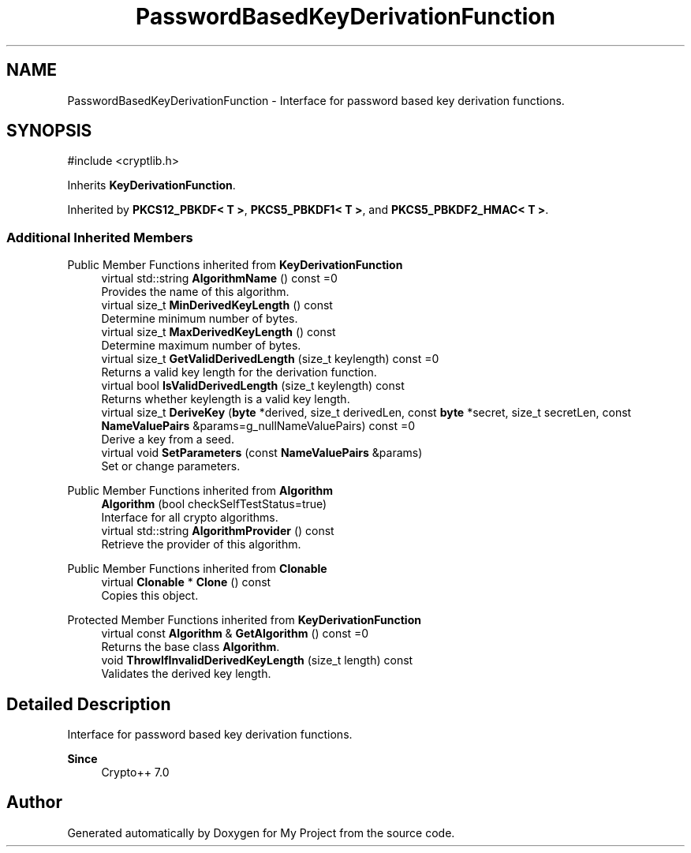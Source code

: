 .TH "PasswordBasedKeyDerivationFunction" 3 "My Project" \" -*- nroff -*-
.ad l
.nh
.SH NAME
PasswordBasedKeyDerivationFunction \- Interface for password based key derivation functions\&.  

.SH SYNOPSIS
.br
.PP
.PP
\fR#include <cryptlib\&.h>\fP
.PP
Inherits \fBKeyDerivationFunction\fP\&.
.PP
Inherited by \fBPKCS12_PBKDF< T >\fP, \fBPKCS5_PBKDF1< T >\fP, and \fBPKCS5_PBKDF2_HMAC< T >\fP\&.
.SS "Additional Inherited Members"


Public Member Functions inherited from \fBKeyDerivationFunction\fP
.in +1c
.ti -1c
.RI "virtual std::string \fBAlgorithmName\fP () const =0"
.br
.RI "Provides the name of this algorithm\&. "
.ti -1c
.RI "virtual size_t \fBMinDerivedKeyLength\fP () const"
.br
.RI "Determine minimum number of bytes\&. "
.ti -1c
.RI "virtual size_t \fBMaxDerivedKeyLength\fP () const"
.br
.RI "Determine maximum number of bytes\&. "
.ti -1c
.RI "virtual size_t \fBGetValidDerivedLength\fP (size_t keylength) const =0"
.br
.RI "Returns a valid key length for the derivation function\&. "
.ti -1c
.RI "virtual bool \fBIsValidDerivedLength\fP (size_t keylength) const"
.br
.RI "Returns whether keylength is a valid key length\&. "
.ti -1c
.RI "virtual size_t \fBDeriveKey\fP (\fBbyte\fP *derived, size_t derivedLen, const \fBbyte\fP *secret, size_t secretLen, const \fBNameValuePairs\fP &params=g_nullNameValuePairs) const =0"
.br
.RI "Derive a key from a seed\&. "
.ti -1c
.RI "virtual void \fBSetParameters\fP (const \fBNameValuePairs\fP &params)"
.br
.RI "Set or change parameters\&. "
.in -1c

Public Member Functions inherited from \fBAlgorithm\fP
.in +1c
.ti -1c
.RI "\fBAlgorithm\fP (bool checkSelfTestStatus=true)"
.br
.RI "Interface for all crypto algorithms\&. "
.ti -1c
.RI "virtual std::string \fBAlgorithmProvider\fP () const"
.br
.RI "Retrieve the provider of this algorithm\&. "
.in -1c

Public Member Functions inherited from \fBClonable\fP
.in +1c
.ti -1c
.RI "virtual \fBClonable\fP * \fBClone\fP () const"
.br
.RI "Copies this object\&. "
.in -1c

Protected Member Functions inherited from \fBKeyDerivationFunction\fP
.in +1c
.ti -1c
.RI "virtual const \fBAlgorithm\fP & \fBGetAlgorithm\fP () const =0"
.br
.RI "Returns the base class \fBAlgorithm\fP\&. "
.ti -1c
.RI "void \fBThrowIfInvalidDerivedKeyLength\fP (size_t length) const"
.br
.RI "Validates the derived key length\&. "
.in -1c
.SH "Detailed Description"
.PP 
Interface for password based key derivation functions\&. 


.PP
\fBSince\fP
.RS 4
Crypto++ 7\&.0 
.RE
.PP


.SH "Author"
.PP 
Generated automatically by Doxygen for My Project from the source code\&.
